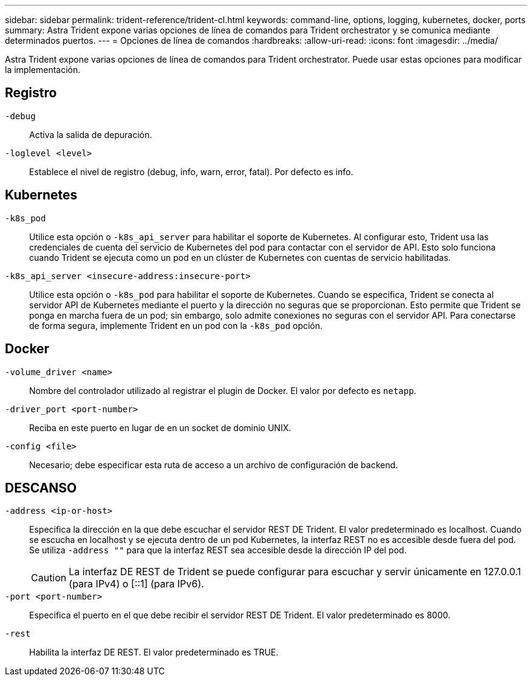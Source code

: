 ---
sidebar: sidebar 
permalink: trident-reference/trident-cl.html 
keywords: command-line, options, logging, kubernetes, docker, ports 
summary: Astra Trident expone varias opciones de línea de comandos para Trident orchestrator y se comunica mediante determinados puertos. 
---
= Opciones de línea de comandos
:hardbreaks:
:allow-uri-read: 
:icons: font
:imagesdir: ../media/


[role="lead"]
Astra Trident expone varias opciones de línea de comandos para Trident orchestrator. Puede usar estas opciones para modificar la implementación.



== Registro

`-debug`:: Activa la salida de depuración.
`-loglevel <level>`:: Establece el nivel de registro (debug, info, warn, error, fatal). Por defecto es info.




== Kubernetes

`-k8s_pod`:: Utilice esta opción o `-k8s_api_server` para habilitar el soporte de Kubernetes. Al configurar esto, Trident usa las credenciales de cuenta del servicio de Kubernetes del pod para contactar con el servidor de API. Esto solo funciona cuando Trident se ejecuta como un pod en un clúster de Kubernetes con cuentas de servicio habilitadas.
`-k8s_api_server <insecure-address:insecure-port>`:: Utilice esta opción o `-k8s_pod` para habilitar el soporte de Kubernetes. Cuando se especifica, Trident se conecta al servidor API de Kubernetes mediante el puerto y la dirección no seguras que se proporcionan. Esto permite que Trident se ponga en marcha fuera de un pod; sin embargo, solo admite conexiones no seguras con el servidor API. Para conectarse de forma segura, implemente Trident en un pod con la `-k8s_pod` opción.




== Docker

`-volume_driver <name>`:: Nombre del controlador utilizado al registrar el plugin de Docker. El valor por defecto es `netapp`.
`-driver_port <port-number>`:: Reciba en este puerto en lugar de en un socket de dominio UNIX.
`-config <file>`:: Necesario; debe especificar esta ruta de acceso a un archivo de configuración de backend.




== DESCANSO

`-address <ip-or-host>`:: Especifica la dirección en la que debe escuchar el servidor REST DE Trident. El valor predeterminado es localhost. Cuando se escucha en localhost y se ejecuta dentro de un pod Kubernetes, la interfaz REST no es accesible desde fuera del pod. Se utiliza `-address ""` para que la interfaz REST sea accesible desde la dirección IP del pod.
+
--

CAUTION: La interfaz DE REST de Trident se puede configurar para escuchar y servir únicamente en 127.0.0.1 (para IPv4) o [::1] (para IPv6).

--
`-port <port-number>`:: Especifica el puerto en el que debe recibir el servidor REST DE Trident. El valor predeterminado es 8000.
`-rest`:: Habilita la interfaz DE REST. El valor predeterminado es TRUE.

